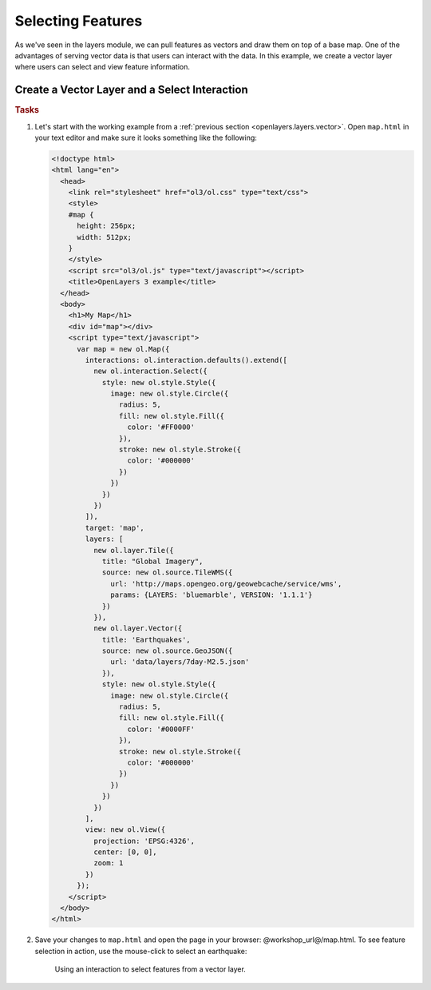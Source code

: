 .. _openlayers.controls.select:

Selecting Features
==================

As we've seen in the layers module, we can pull features as vectors and draw them on top of a base map. One of the advantages of serving vector data is that users can interact with the data. In this example, we create a vector layer where users can select and view feature information.

Create a Vector Layer and a Select Interaction
``````````````````````````````````````````````

.. rubric:: Tasks

#.  Let's start with the working example from a :ref:`previous section <openlayers.layers.vector>`.  Open ``map.html`` in your text editor and make sure it looks something like the following:
    
    .. code-block:: html

        <!doctype html>
        <html lang="en">
          <head>
            <link rel="stylesheet" href="ol3/ol.css" type="text/css">
            <style>
            #map {
              height: 256px;
              width: 512px;
            }
            </style>
            <script src="ol3/ol.js" type="text/javascript"></script>
            <title>OpenLayers 3 example</title>
          </head>
          <body>
            <h1>My Map</h1>
            <div id="map"></div>
            <script type="text/javascript">
              var map = new ol.Map({
                interactions: ol.interaction.defaults().extend([
                  new ol.interaction.Select({
                    style: new ol.style.Style({
                      image: new ol.style.Circle({
                        radius: 5,
                        fill: new ol.style.Fill({
                          color: '#FF0000'
                        }),
                        stroke: new ol.style.Stroke({
                          color: '#000000'
                        })
                      })
                    })
                  })
                ]),
                target: 'map',
                layers: [
                  new ol.layer.Tile({
                    title: "Global Imagery",
                    source: new ol.source.TileWMS({
                      url: 'http://maps.opengeo.org/geowebcache/service/wms',
                      params: {LAYERS: 'bluemarble', VERSION: '1.1.1'}
                    })
                  }),
                  new ol.layer.Vector({
                    title: 'Earthquakes',
                    source: new ol.source.GeoJSON({
                      url: 'data/layers/7day-M2.5.json'
                    }),
                    style: new ol.style.Style({
                      image: new ol.style.Circle({
                        radius: 5,
                        fill: new ol.style.Fill({
                          color: '#0000FF'
                        }),
                        stroke: new ol.style.Stroke({
                          color: '#000000'
                        })
                      })
                    })
                  })
                ],
                view: new ol.View({
                  projection: 'EPSG:4326',
                  center: [0, 0],
                  zoom: 1
                })
              });
            </script>
          </body>
        </html>
        
#.  Save your changes to ``map.html`` and open the page in your browser:  @workshop_url@/map.html. To see feature selection in action, use the mouse-click to select an earthquake:
    
    .. figure:: select1.png
   
       Using an interaction to select features from a vector layer.

